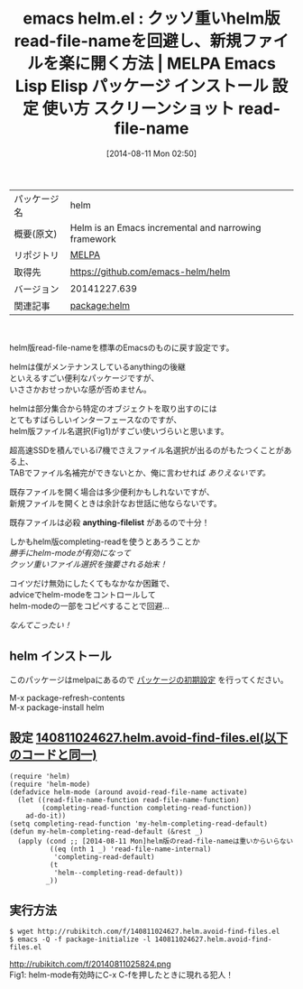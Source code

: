 #+BLOG: rubikitch
#+POSTID: 108
#+DATE: [2014-08-11 Mon 02:50]
#+PERMALINK: helm-avoid-find-files
#+OPTIONS: toc:nil num:nil todo:nil pri:nil tags:nil ^:nil \n:t
#+ISPAGE: nil
#+DESCRIPTION:
# (progn (erase-buffer)(find-file-hook--org2blog/wp-mode))
#+BLOG: rubikitch
#+CATEGORY: Emacs
#+EL_PKG_NAME: helm
#+EL_TAGS: emacs, emacs lisp %p, elisp %p, emacs %f %p, emacs %p 使い方, emacs %p 設定, emacs パッケージ %p, emacs %p スクリーンショット, emacs helm-mode, emacs helm-find-files, emacs helm read-file-name, emacs helm completing-read
#+EL_TITLE: Emacs Lisp Elisp パッケージ インストール 設定 使い方 スクリーンショット read-file-name
#+EL_TITLE0: クッソ重いhelm版read-file-nameを回避し、新規ファイルを楽に開く方法
#+begin: org2blog
#+DESCRIPTION: MELPAのEmacs Lispパッケージhelmの紹介
#+MYTAGS: package:helm, emacs 使い方, emacs コマンド, emacs, emacs lisp helm, elisp helm, emacs melpa helm, emacs helm 使い方, emacs helm 設定, emacs パッケージ helm, emacs helm スクリーンショット, emacs helm-mode, emacs helm-find-files, emacs helm read-file-name, emacs helm completing-read
#+TITLE: emacs helm.el : クッソ重いhelm版read-file-nameを回避し、新規ファイルを楽に開く方法 | MELPA Emacs Lisp Elisp パッケージ インストール 設定 使い方 スクリーンショット read-file-name
#+BEGIN_HTML
<table>
<tr><td>パッケージ名</td><td>helm</td></tr>
<tr><td>概要(原文)</td><td>Helm is an Emacs incremental and narrowing framework</td></tr>
<tr><td>リポジトリ</td><td><a href="http://melpa.org/">MELPA</a></td></tr>
<tr><td>取得先</td><td><a href="https://github.com/emacs-helm/helm">https://github.com/emacs-helm/helm</a></td></tr>
<tr><td>バージョン</td><td>20141227.639</td></tr>
<tr><td>関連記事</td><td><a href="http://rubikitch.com/tag/package:helm/">package:helm</a> </td></tr>
</table>
<br />
#+END_HTML
helm版read-file-nameを標準のEmacsのものに戻す設定です。

helmは僕がメンテナンスしているanythingの後継
といえるすごい便利なパッケージですが、
いささかおせっかいな感が否めません。

helmは部分集合から特定のオブジェクトを取り出すのには
とてもすばらしいインターフェースなのですが、
helm版ファイル名選択(Fig1)がすごい使いづらいと思います。

超高速SSDを積んでいるi7機でさえファイル名選択が出るのがもたつくことがある上、
TABでファイル名補完ができないとか、俺に言わせれば /ありえないです。/

既存ファイルを開く場合は多少便利かもしれないですが、
新規ファイルを開くときは余計なお世話に他ならないです。

既存ファイルは必殺 *anything-filelist* があるので十分！

しかもhelm版completing-readを使うとあろうことか
/勝手にhelm-modeが有効になって/
/クッソ重いファイル選択を強要される始末！/

コイツだけ無効にしたくてもなかなか困難で、
adviceでhelm-modeをコントロールして
helm-modeの一部をコピペすることで回避…

/なんてこったい！/
** helm インストール
このパッケージはmelpaにあるので [[http://rubikitch.com/package-initialize][パッケージの初期設定]] を行ってください。

M-x package-refresh-contents
M-x package-install helm


#+end:
** 概要                                                             :noexport:
helm版read-file-nameを標準のEmacsのものに戻す設定です。

helmは僕がメンテナンスしているanythingの後継
といえるすごい便利なパッケージですが、
いささかおせっかいな感が否めません。

helmは部分集合から特定のオブジェクトを取り出すのには
とてもすばらしいインターフェースなのですが、
helm版ファイル名選択(Fig1)がすごい使いづらいと思います。

超高速SSDを積んでいるi7機でさえファイル名選択が出るのがもたつくことがある上、
TABでファイル名補完ができないとか、俺に言わせれば /ありえないです。/

既存ファイルを開く場合は多少便利かもしれないですが、
新規ファイルを開くときは余計なお世話に他ならないです。

既存ファイルは必殺 *anything-filelist* があるので十分！

しかもhelm版completing-readを使うとあろうことか
/勝手にhelm-modeが有効になって/
/クッソ重いファイル選択を強要される始末！/

コイツだけ無効にしたくてもなかなか困難で、
adviceでhelm-modeをコントロールして
helm-modeの一部をコピペすることで回避…

/なんてこったい！/
** 設定 [[http://rubikitch.com/f/140811024627.helm.avoid-find-files.el][140811024627.helm.avoid-find-files.el(以下のコードと同一)]]
#+BEGIN: include :file "/r/sync/junk/140811/140811024627.helm.avoid-find-files.el"
#+BEGIN_SRC fundamental
(require 'helm)
(require 'helm-mode)
(defadvice helm-mode (around avoid-read-file-name activate)
  (let ((read-file-name-function read-file-name-function)
        (completing-read-function completing-read-function))
    ad-do-it))
(setq completing-read-function 'my-helm-completing-read-default)
(defun my-helm-completing-read-default (&rest _)
  (apply (cond ;; [2014-08-11 Mon]helm版のread-file-nameは重いからいらない
          ((eq (nth 1 _) 'read-file-name-internal)
           'completing-read-default)
          (t
           'helm--completing-read-default))
         _))
#+END_SRC

#+END:

** 実行方法
#+BEGIN_EXAMPLE
$ wget http://rubikitch.com/f/140811024627.helm.avoid-find-files.el
$ emacs -Q -f package-initialize -l 140811024627.helm.avoid-find-files.el
#+END_EXAMPLE
# (progn (forward-line 1)(shell-command "screenshot-time.rb org_template" t))
http://rubikitch.com/f/20140811025824.png
Fig1: helm-mode有効時にC-x C-fを押したときに現れる犯人！
